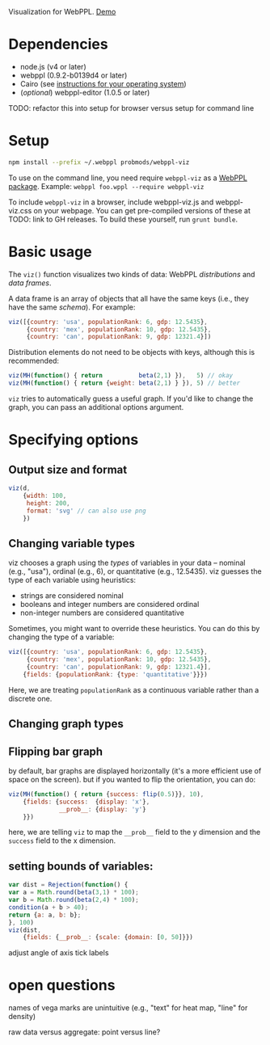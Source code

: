 Visualization for WebPPL. [[http://probmods.github.io/webppl-viz/][Demo]]

* Dependencies

- node.js (v4 or later)
- webppl (0.9.2-b0139d4 or later)
- Cairo (see [[https://github.com/Automattic/node-canvas/#installation][instructions for your operating system]])
- (/optional/) webppl-editor (1.0.5 or later)

TODO: refactor this into setup for browser versus setup for command line

* Setup

#+BEGIN_SRC sh
npm install --prefix ~/.webppl probmods/webppl-viz
#+END_SRC

To use on the command line, you need require =webppl-viz= as a
[[http://docs.webppl.org/en/master/packages.html#webppl-packages][WebPPL
package]]. Example: =webppl foo.wppl --require webppl-viz=

To include =webppl-viz= in a browser, include webppl-viz.js and
webppl-viz.css on your webpage. You can get pre-compiled versions of
these at TODO: link to GH releases. To build these yourself, run
=grunt bundle=.

* Basic usage

The =viz()= function visualizes two kinds of data: WebPPL
/distributions/ and /data frames/.

A data frame is an array of objects that all have the same keys (i.e.,
they have the same /schema/). For example:

#+BEGIN_SRC js
viz([{country: 'usa', populationRank: 6, gdp: 12.5435},
     {country: 'mex', populationRank: 10, gdp: 12.5435},
     {country: 'can', populationRank: 9, gdp: 12321.4}])
#+END_SRC

Distribution elements do not need to be objects with keys, although this
is recommended:

#+BEGIN_SRC js
viz(MH(function() { return          beta(2,1) }),   5) // okay
viz(MH(function() { return {weight: beta(2,1) } }), 5) // better
#+END_SRC

=viz= tries to automatically guess a useful graph. If you'd like to
change the graph, you can pass an additional options argument.

* Specifying options

** Output size and format

#+BEGIN_SRC js
viz(d,
    {width: 100,
     height: 200,
     format: 'svg' // can also use png
    })
#+END_SRC

** Changing variable types

viz chooses a graph using the /types/ of variables in your data --
nominal (e.g., "usa"), ordinal (e.g., 6), or quantitative (e.g.,
12.5435). viz guesses the type of each variable using heuristics:

- strings are considered nominal
- booleans and integer numbers are considered ordinal
- non-integer numbers are considered quantitative

Sometimes, you might want to override these heuristics. You can do this
by changing the type of a variable:

#+BEGIN_SRC js
viz([{country: 'usa', populationRank: 6, gdp: 12.5435},
     {country: 'mex', populationRank: 10, gdp: 12.5435},
     {country: 'can', populationRank: 9, gdp: 12321.4}],
    {fields: {populationRank: {type: 'quantitative'}}})
#+END_SRC

Here, we are treating =populationRank= as a continuous variable rather
than a discrete one.

** Changing graph types

** Flipping bar graph
       :PROPERTIES:
       :CUSTOM_ID: flipping-bar-graph
       :END:

by default, bar graphs are displayed horizontally (it's a more efficient
use of space on the screen). but if you wanted to flip the orientation,
you can do:

#+BEGIN_SRC js
    viz(MH(function() { return {success: flip(0.5)}}, 10),
        {fields: {success:  {display: 'x'},
                  __prob__: {display: 'y'}
        }})
#+END_SRC

here, we are telling =viz= to map the =__prob__= field to the y
dimension and the =success= field to the x dimension.

** setting bounds of variables:
       :PROPERTIES:
       :CUSTOM_ID: setting-bounds-of-variables
       :END:

#+BEGIN_SRC js
    var dist = Rejection(function() {
    var a = Math.round(beta(3,1) * 100);
    var b = Math.round(beta(2,4) * 100);
    condition(a + b > 40);
    return {a: a, b: b};
    }, 100)
    viz(dist,
        {fields: {__prob__: {scale: {domain: [0, 50]}})
#+END_SRC

adjust angle of axis tick labels

* open questions

names of vega marks are unintuitive (e.g., "text" for heat map, "line"
for density)

raw data versus aggregate: point versus line?
